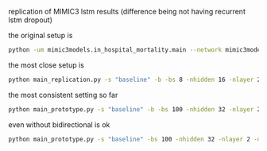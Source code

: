 replication of MIMIC3 lstm results (difference being not having recurrent lstm dropout)

the original setup is 
#+BEGIN_SRC bash
python -um mimic3models.in_hospital_mortality.main --network mimic3models/keras_models/lstm.py --dim 16 --timestep 1.0 --depth 2 --dropout 0.3 --mode train --batch_size 8 --output_dir mimic3models/in_hospital_mortality
#+END_SRC

the most close setup is
#+BEGIN_SRC bash
python main_replication.py -s "baseline" -b -bs 8 -nhidden 16 -nlayer 2 -d 0.3
#+END_SRC

the most consistent setting so far
#+BEGIN_SRC bash
python main_prototype.py -s "baseline" -b -bs 100 -nhidden 32 -nlayer 2 -d 0.5
#+END_SRC

even without bidirectional is ok
#+BEGIN_SRC bash
python main_prototype.py -s "baseline" -bs 100 -nhidden 32 -nlayer 2 -d 0.5
#+END_SRC

